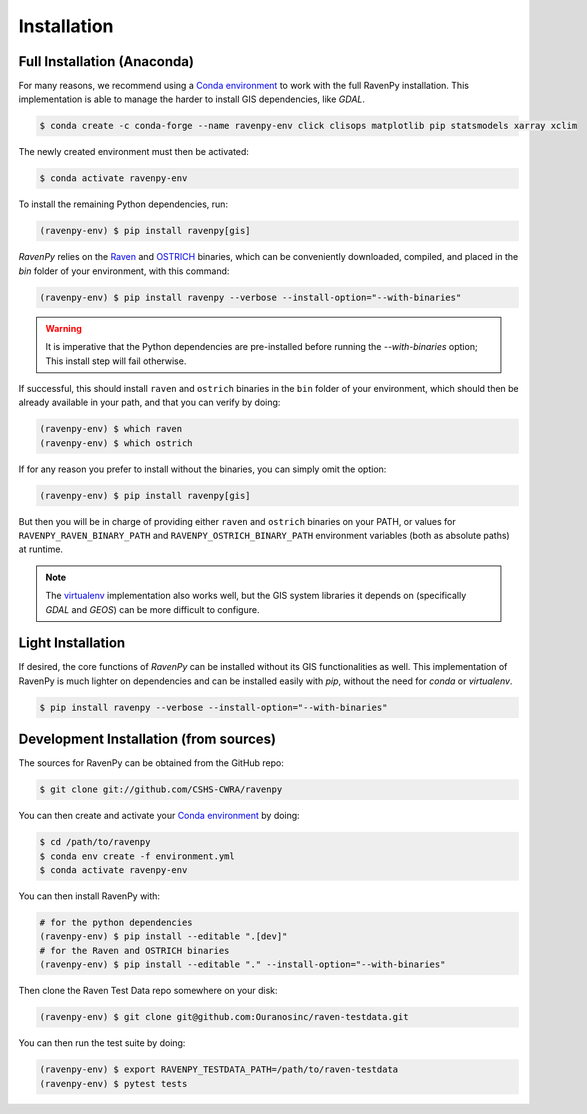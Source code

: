 .. highlight:: shell

============
Installation
============

Full Installation (Anaconda)
----------------------------

For many reasons, we recommend using a `Conda environment
<https://docs.conda.io/projects/conda/en/latest/user-guide/tasks/manage-environments.html>`_
to work with the full RavenPy installation. This implementation is able to manage
the harder to install GIS dependencies, like `GDAL`.

.. code-block:: console

   $ conda create -c conda-forge --name ravenpy-env click clisops matplotlib pip statsmodels xarray xclim

The newly created environment must then be activated:

.. code-block:: console

   $ conda activate ravenpy-env

To install the remaining Python dependencies, run:

.. code-block::

   (ravenpy-env) $ pip install ravenpy[gis]

`RavenPy` relies on the `Raven <http://raven.uwaterloo.ca>`_ and `OSTRICH
<http://www.civil.uwaterloo.ca/envmodelling/Ostrich.html>`_ binaries, which can be conveniently
downloaded, compiled, and placed in the `bin` folder of your environment, with this command:

.. code-block:: console

   (ravenpy-env) $ pip install ravenpy --verbose --install-option="--with-binaries"

.. warning::

  It is imperative that the Python dependencies are pre-installed before running the `--with-binaries`
  option; This install step will fail otherwise.

If successful, this should install ``raven`` and ``ostrich`` binaries in the ``bin``
folder of your environment, which should then be already available in your
path, and that you can verify by doing:

.. code-block:: console

   (ravenpy-env) $ which raven
   (ravenpy-env) $ which ostrich

If for any reason you prefer to install without the binaries, you can
simply omit the option:

.. code-block:: console

   (ravenpy-env) $ pip install ravenpy[gis]

But then you will be in charge of providing either ``raven`` and ``ostrich`` binaries on your PATH,
or values for ``RAVENPY_RAVEN_BINARY_PATH`` and ``RAVENPY_OSTRICH_BINARY_PATH`` environment
variables (both as absolute paths) at runtime.

.. note::

  The `virtualenv <https://virtualenv.pypa.io/en/latest/>`_ implementation also works well, but the
  GIS system libraries it depends on (specifically `GDAL` and `GEOS`) can be more difficult to configure.

Light Installation
------------------

If desired, the core functions of `RavenPy` can be installed without its GIS functionalities as well.
This implementation of RavenPy is much lighter on dependencies and can be installed easily with `pip`,
without the need for `conda` or `virtualenv`.

.. code-block:: console

  $ pip install ravenpy --verbose --install-option="--with-binaries"

Development Installation (from sources)
---------------------------------------

The sources for RavenPy can be obtained from the GitHub repo:

.. code-block:: console

    $ git clone git://github.com/CSHS-CWRA/ravenpy

You can then create and activate your `Conda environment
<https://docs.conda.io/projects/conda/en/latest/user-guide/tasks/manage-environments.html>`_
by doing:

.. code-block:: console

   $ cd /path/to/ravenpy
   $ conda env create -f environment.yml
   $ conda activate ravenpy-env

You can then install RavenPy with:

.. code-block:: console

   # for the python dependencies
   (ravenpy-env) $ pip install --editable ".[dev]"
   # for the Raven and OSTRICH binaries
   (ravenpy-env) $ pip install --editable "." --install-option="--with-binaries"

Then clone the Raven Test Data repo somewhere on your disk:

.. code-block:: console

   (ravenpy-env) $ git clone git@github.com:Ouranosinc/raven-testdata.git

You can then run the test suite by doing:

.. code-block:: console

   (ravenpy-env) $ export RAVENPY_TESTDATA_PATH=/path/to/raven-testdata
   (ravenpy-env) $ pytest tests
